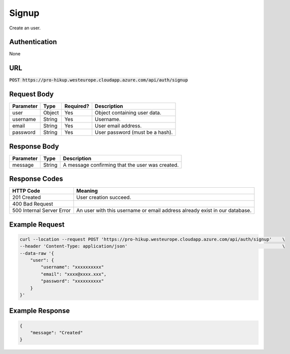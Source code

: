 .. _signup:

Signup
============

Create an user.

Authentication
------------

None

URL
------------

:code:`POST https://pro-hikup.westeurope.cloudapp.azure.com/api/auth/signup`

Request Body
------------

+---------------+-----------+---------------+------------------------------------------------------+
| Parameter     | Type      | Required?     | Description                                          |
+===============+===========+===============+======================================================+
| user          | Object    | Yes           | Object containing user data.                         |
+---------------+-----------+---------------+------------------------------------------------------+
| username      | String    | Yes           | Username.                                            |
+---------------+-----------+---------------+------------------------------------------------------+
| email         | String    | Yes           | User email address.                                  |
+---------------+-----------+---------------+------------------------------------------------------+
| password      | String    | Yes           | User password (must be a hash).                      |
+---------------+-----------+---------------+------------------------------------------------------+

Response Body
------------

+---------------+-----------+----------------------------------------------------------------------+
| Parameter     | Type      | Description                                                          |
+===============+===========+======================================================================+
| message       | String    | A message confirming that the user was created.                      |
+---------------+-----------+----------------------------------------------------------------------+

Response Codes
------------

+---------------------------+----------------------------------------------------------------------+
| HTTP Code                 | Meaning                                                              |
+===========================+======================================================================+
| 201 Created               | User creation succeed.                                               |
+---------------------------+----------------------------------------------------------------------+
| 400 Bad Request           |                                                                      |
+---------------------------+----------------------------------------------------------------------+
| 500 Internal Server Error | An user with this username or email address already exist            |
|                           | in our database.                                                     |
+---------------------------+----------------------------------------------------------------------+

Example Request
------------

.. code-block:: console

    curl --location --request POST 'https://pro-hikup.westeurope.cloudapp.azure.com/api/auth/signup'    \
    --header 'Content-Type: application/json'                                                           \
    --data-raw '{
        "user": {
            "username": "xxxxxxxxxx"
            "email": "xxxx@xxxx.xxx",
            "password": "xxxxxxxxxx"
        }
    }'

Example Response
------------

.. code-block:: console

    {
        "message": "Created"
    }
